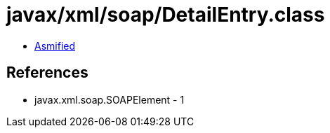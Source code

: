 = javax/xml/soap/DetailEntry.class

 - link:DetailEntry-asmified.java[Asmified]

== References

 - javax.xml.soap.SOAPElement - 1
